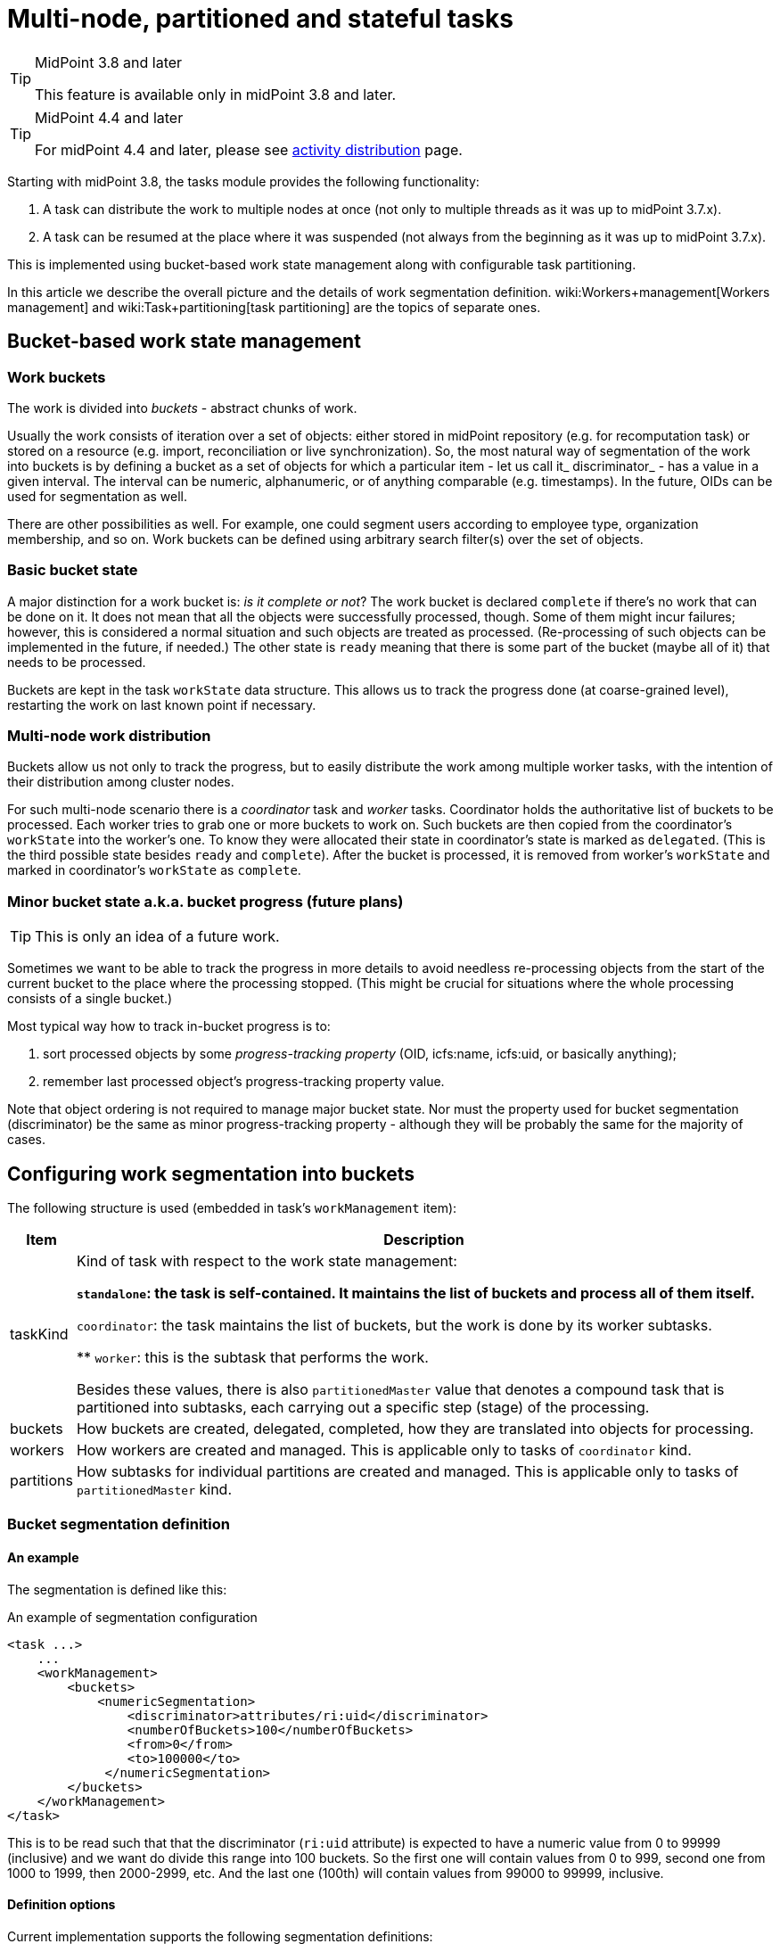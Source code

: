 = Multi-node, partitioned and stateful tasks
:page-wiki-name: Multi-node, partitioned and stateful tasks
:page-wiki-id: 24676607
:page-wiki-metadata-create-user: mederly
:page-wiki-metadata-create-date: 2018-03-07T11:14:33.372+01:00
:page-wiki-metadata-modify-user: mederly
:page-wiki-metadata-modify-date: 2018-03-28T13:42:11.410+02:00

[TIP]
.MidPoint 3.8 and later
====
This feature is available only in midPoint 3.8 and later.
====

[TIP]
.MidPoint 4.4 and later
====
For midPoint 4.4 and later, please see link:/midpoint/reference/tasks/activities/distribution/[activity distribution] page.
====

Starting with midPoint 3.8, the tasks module provides the following functionality:

. A task can distribute the work to multiple nodes at once (not only to multiple threads as it was up to midPoint 3.7.x).

. A task can be resumed at the place where it was suspended (not always from the beginning as it was up to midPoint 3.7.x).

This is implemented using bucket-based work state management along with configurable task partitioning.

In this article we describe the overall picture and the details of work segmentation definition.
wiki:Workers+management[Workers management] and wiki:Task+partitioning[task partitioning] are the topics of separate ones.


== Bucket-based work state management


=== Work buckets

The work is divided into _buckets_ - abstract chunks of work.

Usually the work consists of iteration over a set of objects: either stored in midPoint repository (e.g. for recomputation task) or stored on a resource (e.g. import, reconciliation or live synchronization).
So, the most natural way of segmentation of the work into buckets is by defining a bucket as a set of objects for which a particular item - let us call it_ discriminator_ - has a value in a given interval.
The interval can be numeric, alphanumeric, or of anything comparable (e.g. timestamps).
In the future, OIDs can be used for segmentation as well.

There are other possibilities as well.
For example, one could segment users according to employee type, organization membership, and so on.
Work buckets can be defined using arbitrary search filter(s) over the set of objects.


=== Basic bucket state

A major distinction for a work bucket is: _is it complete or not_? The work bucket is declared `complete` if there's no work that can be done on it.
It does not mean that all the objects were successfully processed, though.
Some of them might incur failures; however, this is considered a normal situation and such objects are treated as processed.
(Re-processing of such objects can be implemented in the future, if needed.) The other state is `ready` meaning that there is some part of the bucket (maybe all of it) that needs to be processed.

Buckets are kept in the task `workState` data structure.
This allows us to track the progress done (at coarse-grained level), restarting the work on last known point if necessary.


=== Multi-node work distribution

Buckets allow us not only to track the progress, but to easily distribute the work among multiple worker tasks, with the intention of their distribution among cluster nodes.

For such multi-node scenario there is a _coordinator_ task and _worker_ tasks.
Coordinator holds the authoritative list of buckets to be processed.
Each worker tries to grab one or more buckets to work on.
Such buckets are then copied from the coordinator's `workState` into the worker's one.
To know they were allocated their state in coordinator's state is marked as `delegated`. (This is the third possible state besides `ready` and `complete`). After the bucket is processed, it is removed from worker's `workState` and marked in coordinator's `workState` as `complete`.


=== Minor bucket state a.k.a. bucket progress (future plans)

[TIP]
====
This is only an idea of a future work.

====

Sometimes we want to be able to track the progress in more details to avoid needless re-processing objects from the start of the current bucket to the place where the processing stopped.
(This might be crucial for situations where the whole processing consists of a single bucket.)

Most typical way how to track in-bucket progress is to:

. sort processed objects by some _progress-tracking property_ (OID, icfs:name, icfs:uid, or basically anything);

. remember last processed object's progress-tracking property value.

Note that object ordering is not required to manage major bucket state.
Nor must the property used for bucket segmentation (discriminator) be the same as minor progress-tracking property - although they will be probably the same for the majority of cases.


== Configuring work segmentation into buckets

The following structure is used (embedded in task's `workManagement` item):

[%autowidth]
|===
| Item | Description

| taskKind
| Kind of task with respect to the work state management:

** `standalone`: the task is self-contained.
It maintains the list of buckets and process all of them itself.

** `coordinator`: the task maintains the list of buckets, but the work is done by its worker subtasks.

** `worker`: this is the subtask that performs the work.

Besides these values, there is also `partitionedMaster` value that denotes a compound task that is partitioned into subtasks, each carrying out a specific step (stage) of the processing.


| buckets
| How buckets are created, delegated, completed, how they are translated into objects for processing.


| workers
| How workers are created and managed.
This is applicable only to tasks of `coordinator` kind.


1+| partitions
1+| How subtasks for individual partitions are created and managed.
This is applicable only to tasks of `partitionedMaster` kind.


|===


=== Bucket segmentation definition


==== An example

The segmentation is defined like this:

.An example of segmentation configuration
[source,xml]
----
<task ...>
    ...
    <workManagement>
        <buckets>
            <numericSegmentation>
                <discriminator>attributes/ri:uid</discriminator>
                <numberOfBuckets>100</numberOfBuckets>
                <from>0</from>
                <to>100000</to>
             </numericSegmentation>
        </buckets>
    </workManagement>
</task>

----

This is to be read such that that the discriminator (`ri:uid` attribute) is expected to have a numeric value from 0 to 99999 (inclusive) and we want do divide this range into 100 buckets.
So the first one will contain values from 0 to 999, second one from 1000 to 1999, then 2000-2999, etc.
And the last one (100th) will contain values from 99000 to 99999, inclusive.


==== Definition options

Current implementation supports the following segmentation definitions:

[%autowidth]
|===
| Segmentation definition | Parameters | Description

.3+| _all definitions_
| discriminator
| Item whose values will used to segment objects into buckets (if applicable).
Usually required.


1+| matchingRule
1+| Matching rule to be applied when creating filters (if applicable).
Optional.


1+| numberOfBuckets
1+| Number of buckets to be created (if applicable).
Optional.


.3+| numericSegmentation
| from
| Start of the processing space (inclusive).
If omitted, 0 is assumed.


1+| to
1+| End of the processing space (exclusive).
If not present, both `bucketSize` and `numberOfBuckets` must be defined and the end of processing space is determined as their product.
In the future we might implement dynamic determination of this value e.g. by counting objects to be processed.


1+| bucketSize
1+| Size of one bucket.
If not present it is computed as the total processing space divided by number of buckets (i.e. `to` and `numberOfBuckets` must be present).


.3+| stringSegmentation
| boundaryCharacters
| Characters that make up the prefix or interval.
Currently, the string segmentation is done by creating all possible boundaries (by combining `boundaryCharacters`) and then using these boundaries either as interval boundaries (if `comparisonMethod` is `interval`) or as prefixes (if `comparisonMethod` is `prefix`).This is a multivalued property: the first value contains characters that occupy the first place in the boundary.
The second value contains characters destined for the second place, etc.An example: if `boundaryCharacters` = ("qx", "0123456789", "0123456789", "0123456789") then the following boundaries are generated: q000, q001, q002, ..., q999, x000, x001, ..., x999.
This might be suitable e.g. for accounts that start either with "q" or with "x" and then continue with numbers, like q732812.Another example: if `boundaryCharacters` = ("abcdefghijklmnopqrstuvwxyz", "0123456789abcdefghijklmnopqrstuvwxyz") then the following boundaries are generated: a0, a1, a2, ..., a9, aa, ab, ..., az, b0, b1, ..., b9, ba, ..., bz, ..., z0, z1, ..., z9, za, ..., zz.
This might be suitable e.g. for alphanumeric account names that always start with alphabetic character.Beware: current implementation requires that the characters are specified in the order that complies with the matching rule used.
Otherwise, empty intervals might be generated, like when using "abcdefghijklmnopqrstuvwxyzABCDEFGHIJKLMNOPQRSTUVWXYZ" there will be an interval of e.g. "values greater than `z` but lower than `A`" (empty one) or "values greater than Z" (covers items covered by earlier intervals of a-b, b-c, ...).


1+| depth
1+| If a value `N` greater than 1 is specified here, `boundaryCharacters` values are repeated `N` times.
This means that if values of V~1~, V~2~, ..., V~k~ are specified, the resulting sequence is V~1~, V~2~, ..., V~k~, V~1~, V~2~, ..., V~k~ etc, with `N` repetitions - so `N` \* `k` values in total.


| comparisonMethod
| Either `interval` (the default), resulting in interval queries like `item >= 'a' and item < 'b'`. Or `prefix`, resulting in prefix queries like item `starts with 'a'`. Beware, when using `prefix` method, all the discriminator values are covered by `boundaryCharacters` you specify.
Otherwise some items will not be processed at all.


| oidSegmentation
2+| The same as stringSegmentation but providing defaults of `discriminator` = `#` and `boundaryCharacters` = `0-9a-f` (repeated `depth` times, if needed).


| explicitSegmentation
| content
| Explicit content of work buckets to be used.
This is useful e.g. when dealing with filter-based buckets.
But any other bucket content (e.g. numeric intervals, string intervals, string prefixes) might be used here as well.


|===


==== More examples

The `oidSegmentation` is the easiest one to be used when dealing with repository objects.
The following creates 16^2^ = 256 segments.

.Buckets defined on first two characters of the OID
[source,xml]
----
<workManagement>
    <buckets>
        <oidSegmentation>
            <depth>2</depth>
        </oidSegmentation>
    </buckets>
</workManagement>
----

The following configuration provides string interval buckets:

* less than `a`

* greater or equal `a`, less than `b`

* greater or equal `b`, less than `c`

* ...

* greater or equal `y`, less than `z`

* greater or equal `z`

(comparison is done on normalized form of the `name` attribute)

.Buckets defined on the first character of the name
[source,xml]
----
<workManagement>
    <buckets>
        <stringSegmentation>
            <discriminator>name</discriminator>
            <matchingRule>polyStringNorm</matchingRule>
            <boundaryCharacters>abcdefghijklmnopqrstuvwxyz</boundaryCharacters>
            <comparisonMethod>interval</comparisonMethod>
        </stringSegmentation>
    </buckets>
</workManagement>
----

The following configuration provides three buckets.
The first comprises `identifier` values less than 123.
The second comprises values from 123 (inclusive) to 200 (exclusive).
And the last one contains values greater than or equal to 200.

.Three work buckets defined as numeric intervals
[source,xml]
----
<workManagement>
    <buckets>
        <explicitSegmentation>
            <discriminator>attributes/ri:identifier</discriminator>
            <content xsi:type="NumericIntervalWorkBucketContentType">
               <to>123</to>
            </content>
            <content xsi:type="NumericIntervalWorkBucketContentType">
               <from>123</from>
               <to>200</to>
            </content>
            <content xsi:type="NumericIntervalWorkBucketContentType">
               <from>200</from>
            </content>
        </explicitSegmentation>
    </buckets>
</workManagement>
----

The following configuration provides four buckets.
The first three correspond to users with `employeeType` of `teacher`, `student` and `administrative`. The last one corresponds to user with no `employeeType` set.

.Work buckets defined on employeeType values
[source,xml]
----
<workManagement>
    <buckets>
        <explicitSegmentation>
            <content xsi:type="FilterWorkBucketContentType">
                <q:filter>
                    <q:equal>
                        <q:path>employeeType</q:path>
                        <q:value>teacher</q:value>
                    </q:equal>
                </q:filter>
            </content>
            <content xsi:type="FilterWorkBucketContentType">
                <q:filter>
                    <q:equal>
                        <q:path>employeeType</q:path>
                        <q:value>student</q:value>
                    </q:equal>
                </q:filter>
            </content>
            <content xsi:type="FilterWorkBucketContentType">
                <q:filter>
                    <q:equal>
                        <q:path>employeeType</q:path>
                        <q:value>administrative</q:value>
                    </q:equal>
                </q:filter>
            </content>
            <content xsi:type="FilterWorkBucketContentType">
                <q:filter>
                    <q:equal>
                        <q:path>employeeType</q:path>
                    </q:equal>
                </q:filter>
            </content>
        </explicitSegmentation>
    </buckets>
</workManagement>
----
